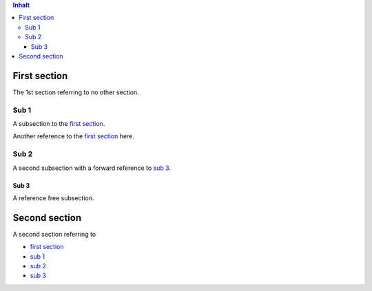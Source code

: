.. contents:: Inhalt

First section
=============

The 1st section referring to no other section.

Sub 1
-----

A subsection to the `first section`_.

Another reference to the `first section`_ here.

Sub 2
-----

A second subsection with a forward reference to `sub 3`_.

Sub 3
~~~~~

A reference free subsection.

Second section
==============

A second section referring to

* `first section`_

* `sub 1`_

* `sub 2`_

* `sub 3`_
